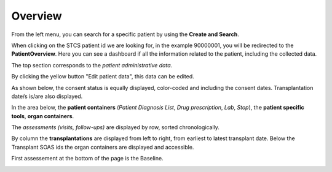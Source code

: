 Overview
###########

From the left menu, you can search for a specific patient by using the **Create and Search**.

When clicking on the STCS patient id we are looking for, in the example 90000001, you will be redirected to the **PatientOverview**. Here you can see a dashboard if all the information related to the patient, including the collected data.

.. image:: overview0.png

The top section corresponds to the *patient administrative data*.

By clicking the yellow button "Edit patient data", this data can be edited.

As shown below, the consent status is equally displayed, color-coded and including the consent dates. Transplantation date/s is/are also displayed. 

.. image:: overview1.png

In the area below, the **patient containers** (*Patient Diagnosis List*, *Drug prescription*, *Lab*, *Stop*), the **patient specific tools**, **organ containers**.

.. image:: overview2.png

The *assessments (visits, follow-ups)* are displayed by row, sorted chronologically.

By column the **transplantations** are displayed from left to right, from earliest to latest transplant date. Below the Transplant SOAS ids the organ containers are displayed and accessible. 

First assessement at the bottom of the page is the Baseline.

.. image:: overview3.png
